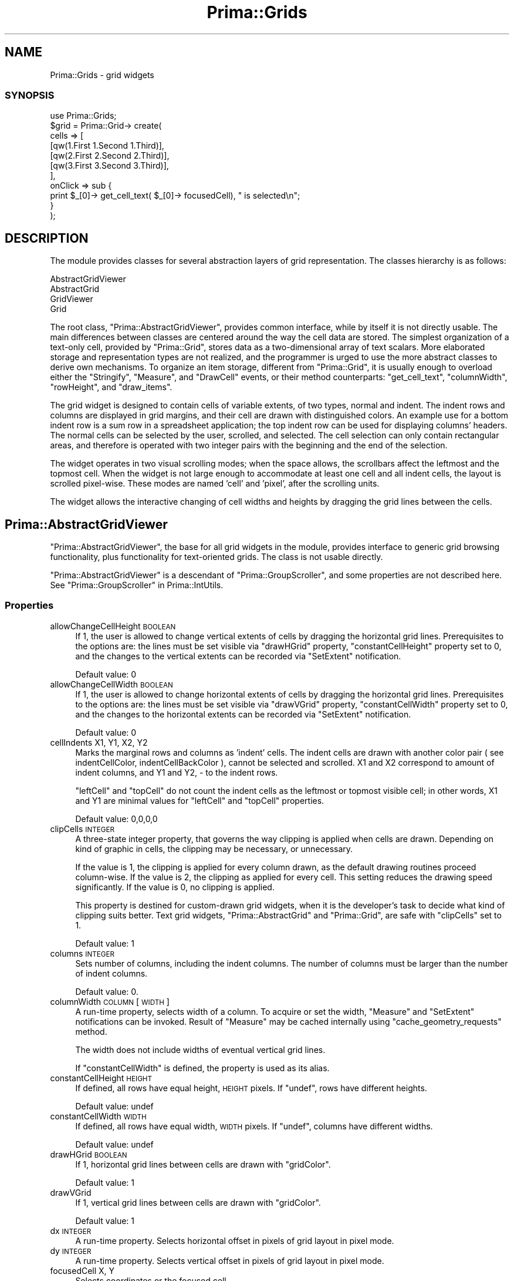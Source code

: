 .\" Automatically generated by Pod::Man 2.28 (Pod::Simple 3.29)
.\"
.\" Standard preamble:
.\" ========================================================================
.de Sp \" Vertical space (when we can't use .PP)
.if t .sp .5v
.if n .sp
..
.de Vb \" Begin verbatim text
.ft CW
.nf
.ne \\$1
..
.de Ve \" End verbatim text
.ft R
.fi
..
.\" Set up some character translations and predefined strings.  \*(-- will
.\" give an unbreakable dash, \*(PI will give pi, \*(L" will give a left
.\" double quote, and \*(R" will give a right double quote.  \*(C+ will
.\" give a nicer C++.  Capital omega is used to do unbreakable dashes and
.\" therefore won't be available.  \*(C` and \*(C' expand to `' in nroff,
.\" nothing in troff, for use with C<>.
.tr \(*W-
.ds C+ C\v'-.1v'\h'-1p'\s-2+\h'-1p'+\s0\v'.1v'\h'-1p'
.ie n \{\
.    ds -- \(*W-
.    ds PI pi
.    if (\n(.H=4u)&(1m=24u) .ds -- \(*W\h'-12u'\(*W\h'-12u'-\" diablo 10 pitch
.    if (\n(.H=4u)&(1m=20u) .ds -- \(*W\h'-12u'\(*W\h'-8u'-\"  diablo 12 pitch
.    ds L" ""
.    ds R" ""
.    ds C` ""
.    ds C' ""
'br\}
.el\{\
.    ds -- \|\(em\|
.    ds PI \(*p
.    ds L" ``
.    ds R" ''
.    ds C`
.    ds C'
'br\}
.\"
.\" Escape single quotes in literal strings from groff's Unicode transform.
.ie \n(.g .ds Aq \(aq
.el       .ds Aq '
.\"
.\" If the F register is turned on, we'll generate index entries on stderr for
.\" titles (.TH), headers (.SH), subsections (.SS), items (.Ip), and index
.\" entries marked with X<> in POD.  Of course, you'll have to process the
.\" output yourself in some meaningful fashion.
.\"
.\" Avoid warning from groff about undefined register 'F'.
.de IX
..
.nr rF 0
.if \n(.g .if rF .nr rF 1
.if (\n(rF:(\n(.g==0)) \{
.    if \nF \{
.        de IX
.        tm Index:\\$1\t\\n%\t"\\$2"
..
.        if !\nF==2 \{
.            nr % 0
.            nr F 2
.        \}
.    \}
.\}
.rr rF
.\"
.\" Accent mark definitions (@(#)ms.acc 1.5 88/02/08 SMI; from UCB 4.2).
.\" Fear.  Run.  Save yourself.  No user-serviceable parts.
.    \" fudge factors for nroff and troff
.if n \{\
.    ds #H 0
.    ds #V .8m
.    ds #F .3m
.    ds #[ \f1
.    ds #] \fP
.\}
.if t \{\
.    ds #H ((1u-(\\\\n(.fu%2u))*.13m)
.    ds #V .6m
.    ds #F 0
.    ds #[ \&
.    ds #] \&
.\}
.    \" simple accents for nroff and troff
.if n \{\
.    ds ' \&
.    ds ` \&
.    ds ^ \&
.    ds , \&
.    ds ~ ~
.    ds /
.\}
.if t \{\
.    ds ' \\k:\h'-(\\n(.wu*8/10-\*(#H)'\'\h"|\\n:u"
.    ds ` \\k:\h'-(\\n(.wu*8/10-\*(#H)'\`\h'|\\n:u'
.    ds ^ \\k:\h'-(\\n(.wu*10/11-\*(#H)'^\h'|\\n:u'
.    ds , \\k:\h'-(\\n(.wu*8/10)',\h'|\\n:u'
.    ds ~ \\k:\h'-(\\n(.wu-\*(#H-.1m)'~\h'|\\n:u'
.    ds / \\k:\h'-(\\n(.wu*8/10-\*(#H)'\z\(sl\h'|\\n:u'
.\}
.    \" troff and (daisy-wheel) nroff accents
.ds : \\k:\h'-(\\n(.wu*8/10-\*(#H+.1m+\*(#F)'\v'-\*(#V'\z.\h'.2m+\*(#F'.\h'|\\n:u'\v'\*(#V'
.ds 8 \h'\*(#H'\(*b\h'-\*(#H'
.ds o \\k:\h'-(\\n(.wu+\w'\(de'u-\*(#H)/2u'\v'-.3n'\*(#[\z\(de\v'.3n'\h'|\\n:u'\*(#]
.ds d- \h'\*(#H'\(pd\h'-\w'~'u'\v'-.25m'\f2\(hy\fP\v'.25m'\h'-\*(#H'
.ds D- D\\k:\h'-\w'D'u'\v'-.11m'\z\(hy\v'.11m'\h'|\\n:u'
.ds th \*(#[\v'.3m'\s+1I\s-1\v'-.3m'\h'-(\w'I'u*2/3)'\s-1o\s+1\*(#]
.ds Th \*(#[\s+2I\s-2\h'-\w'I'u*3/5'\v'-.3m'o\v'.3m'\*(#]
.ds ae a\h'-(\w'a'u*4/10)'e
.ds Ae A\h'-(\w'A'u*4/10)'E
.    \" corrections for vroff
.if v .ds ~ \\k:\h'-(\\n(.wu*9/10-\*(#H)'\s-2\u~\d\s+2\h'|\\n:u'
.if v .ds ^ \\k:\h'-(\\n(.wu*10/11-\*(#H)'\v'-.4m'^\v'.4m'\h'|\\n:u'
.    \" for low resolution devices (crt and lpr)
.if \n(.H>23 .if \n(.V>19 \
\{\
.    ds : e
.    ds 8 ss
.    ds o a
.    ds d- d\h'-1'\(ga
.    ds D- D\h'-1'\(hy
.    ds th \o'bp'
.    ds Th \o'LP'
.    ds ae ae
.    ds Ae AE
.\}
.rm #[ #] #H #V #F C
.\" ========================================================================
.\"
.IX Title "Prima::Grids 3"
.TH Prima::Grids 3 "2015-11-04" "perl v5.18.4" "User Contributed Perl Documentation"
.\" For nroff, turn off justification.  Always turn off hyphenation; it makes
.\" way too many mistakes in technical documents.
.if n .ad l
.nh
.SH "NAME"
Prima::Grids \- grid widgets
.SS "\s-1SYNOPSIS\s0"
.IX Subsection "SYNOPSIS"
.Vb 1
\&        use Prima::Grids;
\&
\&        $grid = Prima::Grid\-> create(
\&                cells       => [
\&                        [qw(1.First 1.Second 1.Third)],
\&                        [qw(2.First 2.Second 2.Third)],
\&                        [qw(3.First 3.Second 3.Third)],
\&                ],
\&                onClick     => sub { 
\&                        print $_[0]\-> get_cell_text( $_[0]\-> focusedCell), " is selected\en";
\&                }
\&        );
.Ve
.SH "DESCRIPTION"
.IX Header "DESCRIPTION"
The module provides classes for several abstraction layers
of grid representation. The classes hierarchy is as follows:
.PP
.Vb 4
\&        AbstractGridViewer
\&                AbstractGrid
\&                GridViewer
\&                        Grid
.Ve
.PP
The root class, \f(CW\*(C`Prima::AbstractGridViewer\*(C'\fR, provides common
interface, while by itself it is not directly usable.
The main differences between classes
are centered around the way the cell data are stored. The simplest
organization of a text-only cell, provided by \f(CW\*(C`Prima::Grid\*(C'\fR,
stores data as a two-dimensional array of text scalars. More elaborated storage
and representation types are not realized, and the programmer is urged
to use the more abstract classes to derive own mechanisms. 
To organize an item storage, different from \f(CW\*(C`Prima::Grid\*(C'\fR, it is
usually enough to overload either the \f(CW\*(C`Stringify\*(C'\fR, \f(CW\*(C`Measure\*(C'\fR, 
and \f(CW\*(C`DrawCell\*(C'\fR events, or their method counterparts: \f(CW\*(C`get_cell_text\*(C'\fR,
\&\f(CW\*(C`columnWidth\*(C'\fR, \f(CW\*(C`rowHeight\*(C'\fR, and \f(CW\*(C`draw_items\*(C'\fR.
.PP
The grid widget is designed to contain cells of variable extents, of two types, normal and
indent. The indent rows and columns are displayed in grid margins, and their 
cell are drawn with distinguished colors.
An example use for a bottom indent row is a sum row in a spreadsheet application;
the top indent row can be used for displaying columns' headers. The normal cells
can be selected by the user, scrolled, and selected. The cell selection 
can only contain rectangular areas, and therefore is operated with
two integer pairs with the beginning and the end of the selection.
.PP
The widget operates in two visual scrolling modes; when the space allows,
the scrollbars affect the leftmost and the topmost cell. When the widget is
not large enough to accommodate at least one cell and all indent cells, the layout
is scrolled pixel-wise. These modes are named 'cell' and 'pixel', after the scrolling
units.
.PP
The widget allows the interactive changing of cell widths and heights by dragging
the grid lines between the cells.
.SH "Prima::AbstractGridViewer"
.IX Header "Prima::AbstractGridViewer"
\&\f(CW\*(C`Prima::AbstractGridViewer\*(C'\fR, the base for all grid widgets in the module,
provides interface to generic grid browsing functionality,
plus functionality for text-oriented grids. The class is not usable directly.
.PP
\&\f(CW\*(C`Prima::AbstractGridViewer\*(C'\fR is a descendant of \f(CW\*(C`Prima::GroupScroller\*(C'\fR,
and some properties are not described here. See \*(L"Prima::GroupScroller\*(R" in Prima::IntUtils.
.SS "Properties"
.IX Subsection "Properties"
.IP "allowChangeCellHeight \s-1BOOLEAN\s0" 4
.IX Item "allowChangeCellHeight BOOLEAN"
If 1, the user is allowed to change vertical extents of cells by dragging the
horizontal grid lines. Prerequisites to the options are:
the lines must be set visible via \f(CW\*(C`drawHGrid\*(C'\fR property, \f(CW\*(C`constantCellHeight\*(C'\fR
property set to 0, and the changes to the vertical extents can be recorded
via \f(CW\*(C`SetExtent\*(C'\fR notification.
.Sp
Default value: 0
.IP "allowChangeCellWidth \s-1BOOLEAN\s0" 4
.IX Item "allowChangeCellWidth BOOLEAN"
If 1, the user is allowed to change horizontal extents of cells by dragging the
horizontal grid lines. Prerequisites to the options are:
the lines must be set visible via \f(CW\*(C`drawVGrid\*(C'\fR property, \f(CW\*(C`constantCellWidth\*(C'\fR
property set to 0, and the changes to the horizontal extents can be recorded
via \f(CW\*(C`SetExtent\*(C'\fR notification.
.Sp
Default value: 0
.IP "cellIndents X1, Y1, X2, Y2" 4
.IX Item "cellIndents X1, Y1, X2, Y2"
Marks the marginal rows and columns as 'indent' cells. The indent cells
are drawn with another color pair ( see indentCellColor, indentCellBackColor ),
cannot be selected and scrolled. X1 and X2 correspond to amount of indent columns,
and Y1 and Y2, \- to the indent rows.
.Sp
\&\f(CW\*(C`leftCell\*(C'\fR and \f(CW\*(C`topCell\*(C'\fR do not count the indent cells as the leftmost or topmost
visible cell; in other words, X1 and Y1 are minimal values for \f(CW\*(C`leftCell\*(C'\fR and \f(CW\*(C`topCell\*(C'\fR
properties.
.Sp
Default value: 0,0,0,0
.IP "clipCells \s-1INTEGER\s0" 4
.IX Item "clipCells INTEGER"
A three-state integer property, that governs the way clipping is applied 
when cells are drawn. Depending on kind of graphic in cells, the clipping 
may be necessary, or unnecessary.
.Sp
If the value is 1, the clipping is applied for every column drawn, as the
default drawing routines proceed column-wise. If the value is 2, the clipping
as applied for every cell. This setting reduces the drawing speed significantly.
If the value is 0, no clipping is applied.
.Sp
This property is destined for custom-drawn grid widgets, when it is the 
developer's task to decide what kind of clipping suits better. Text grid
widgets, \f(CW\*(C`Prima::AbstractGrid\*(C'\fR and \f(CW\*(C`Prima::Grid\*(C'\fR, are safe with \f(CW\*(C`clipCells\*(C'\fR
set to 1.
.Sp
Default value: 1
.IP "columns \s-1INTEGER\s0" 4
.IX Item "columns INTEGER"
Sets number of columns, including the indent columns. The number of
columns must be larger than the number of indent columns.
.Sp
Default value: 0.
.IP "columnWidth \s-1COLUMN\s0 [ \s-1WIDTH \s0]" 4
.IX Item "columnWidth COLUMN [ WIDTH ]"
A run-time property, selects width of a column. To acquire or set 
the width, \f(CW\*(C`Measure\*(C'\fR and \f(CW\*(C`SetExtent\*(C'\fR notifications can be invoked.
Result of \f(CW\*(C`Measure\*(C'\fR may be cached internally using \f(CW\*(C`cache_geometry_requests\*(C'\fR
method.
.Sp
The width does not include widths of eventual vertical grid lines.
.Sp
If \f(CW\*(C`constantCellWidth\*(C'\fR is defined, the property is used as its alias.
.IP "constantCellHeight \s-1HEIGHT\s0" 4
.IX Item "constantCellHeight HEIGHT"
If defined, all rows have equal height, \s-1HEIGHT\s0 pixels. If \f(CW\*(C`undef\*(C'\fR,
rows have different heights.
.Sp
Default value: undef
.IP "constantCellWidth \s-1WIDTH\s0" 4
.IX Item "constantCellWidth WIDTH"
If defined, all rows have equal width, \s-1WIDTH\s0 pixels. If \f(CW\*(C`undef\*(C'\fR,
columns have different widths.
.Sp
Default value: undef
.IP "drawHGrid \s-1BOOLEAN\s0" 4
.IX Item "drawHGrid BOOLEAN"
If 1, horizontal grid lines between cells are drawn with \f(CW\*(C`gridColor\*(C'\fR.
.Sp
Default value: 1
.IP "drawVGrid" 4
.IX Item "drawVGrid"
If 1, vertical grid lines between cells are drawn with \f(CW\*(C`gridColor\*(C'\fR.
.Sp
Default value: 1
.IP "dx \s-1INTEGER\s0" 4
.IX Item "dx INTEGER"
A run-time property. Selects horizontal offset in pixels of grid layout
in pixel mode.
.IP "dy \s-1INTEGER\s0" 4
.IX Item "dy INTEGER"
A run-time property. Selects vertical offset in pixels of grid layout
in pixel mode.
.IP "focusedCell X, Y" 4
.IX Item "focusedCell X, Y"
Selects coordinates or the focused cell.
.IP "gridColor \s-1COLOR\s0" 4
.IX Item "gridColor COLOR"
Selects the color of grid lines.
.Sp
Default value: \f(CW\*(C`cl::Black\*(C'\fR .
.IP "gridGravity \s-1INTEGER\s0" 4
.IX Item "gridGravity INTEGER"
The property selects the breadth of area around the grid lines, that 
reacts on grid-dragging mouse events. The minimal value, 0, marks
only grid lines as the drag area, but makes the dragging operation inconvenient
for the user.
Larger values make the dragging more convenient, but increase the chance that
the user will not be able to select too narrow cells with the mouse.
.Sp
Default value: 3
.IP "indentCellBackColor \s-1COLOR\s0" 4
.IX Item "indentCellBackColor COLOR"
Selects the background color of indent cells.
.Sp
Default value: \f(CW\*(C`cl::Gray\*(C'\fR .
.IP "indentCellColor" 4
.IX Item "indentCellColor"
Selects the foreground color of indent cells.
.Sp
Default value: \f(CW\*(C`cl::Gray\*(C'\fR .
.IP "leftCell \s-1INTEGER\s0" 4
.IX Item "leftCell INTEGER"
Selects index of the leftmost visible normal cell.
.IP "multiSelect \s-1BOOLEAN\s0" 4
.IX Item "multiSelect BOOLEAN"
If 1, the normal cells in an arbitrary rectangular area can be marked 
as selected ( see selection ). If 0, only one cell at a time 
can be selected.
.Sp
Default value: 0
.IP "rows \s-1INTEGER\s0" 4
.IX Item "rows INTEGER"
Sets number of rows, including the indent rows. The number of
rows must be larger than the number of indent rows.
.Sp
Default value: 0.
.IP "topCell" 4
.IX Item "topCell"
Selects index of the topmost visible normal cell.
.IP "rowHeight \s-1INTEGER\s0" 4
.IX Item "rowHeight INTEGER"
A run-time property, selects height of a row. To acquire or set 
the height, \f(CW\*(C`Measure\*(C'\fR and \f(CW\*(C`SetExtent\*(C'\fR notifications can be invoked.
Result of \f(CW\*(C`Measure\*(C'\fR may be cached internally using \f(CW\*(C`cache_geometry_requests\*(C'\fR
method.
.Sp
The height does not include widths of eventual horizontal grid lines.
.Sp
If \f(CW\*(C`constantCellHeight\*(C'\fR is defined, the property is used as its alias.
.IP "selection X1, Y1, X2, Y2" 4
.IX Item "selection X1, Y1, X2, Y2"
If \f(CW\*(C`multiSelect\*(C'\fR is 1, governs the extents of a rectangular area, that
contains selected cells. If no such area is present, selection
is (\-1,\-1,\-1,\-1), and \f(CW\*(C`has_selection\*(C'\fR returns 0 .
.Sp
If \f(CW\*(C`multiSelect\*(C'\fR is 0, in get-mode returns the focused cell, and discards
the parameters in the set-mode.
.SS "Methods"
.IX Subsection "Methods"
.IP "cache_geometry_requests \s-1CACHE\s0" 4
.IX Item "cache_geometry_requests CACHE"
If \s-1CACHE\s0 is 1, starts caching results of \f(CW\*(C`Measure\*(C'\fR notification, thus lighting the
subsequent \f(CW\*(C`columnWidth\*(C'\fR and \f(CW\*(C`rowHeight\*(C'\fR calls; if \s-1CACHE\s0 is 0, flushes the cache.
.Sp
If a significant geometry change was during the caching, the cache is not updated, so it is the
caller's responsibility to flush the cache.
.IP "deselect_all" 4
.IX Item "deselect_all"
Nullifies the selection, if \f(CW\*(C`multiSelect\*(C'\fR is 1.
.IP "draw_cells \s-1CANVAS, COLUMNS, ROWS, AREA\s0" 4
.IX Item "draw_cells CANVAS, COLUMNS, ROWS, AREA"
A bulk draw routine, called from \f(CW\*(C`onPaint\*(C'\fR to draw cells.
\&\s-1AREA\s0 is an array of four integers with inclusive-inclusive
coordinates of the widget inferior without borders and scrollbars
( result of \f(CWget_active_area(2)\fR call; see \*(L"get_active_area\*(R" in Prima::IntUtils ).
.Sp
\&\s-1COLUMNS\s0 and \s-1ROWS\s0 are structures that reflect the columns and rows of the cells
to be drawn. Each item in these corresponds to a column or row, and is an
array with the following layout:
.Sp
.Vb 7
\&        0: column or row index
\&        1: type; 0 \- normal cell, 1 \- indent cell
\&        2: visible cell breadth
\&        3: visible cell start
\&        4: visible cell end
\&        5: real cell start
\&        6: real cell end
.Ve
.Sp
The coordinates are in inclusive-inclusive coordinate system, and
do not include eventual grid space, nor gaps between indent and
normal cells. By default, internal arrays \f(CW\*(C`{colsDraw}\*(C'\fR and
\&\f(CW\*(C`{rowsDraw}\*(C'\fR are passed as \s-1COLUMNS\s0 and \s-1ROWS\s0 parameters.
.Sp
In \f(CW\*(C`Prima::AbstractGrid\*(C'\fR and \f(CW\*(C`Prima::Grid\*(C'\fR classes <draw_cells> is overloaded to 
transfer the call to \f(CW\*(C`std_draw_text_cells\*(C'\fR, the text-oriented optimized routine.
.IP "draw_text_cells \s-1SCREEN_RECTANGLES, CELL_RECTANGLES, CELL_INDECES, FONT_HEIGHT\s0" 4
.IX Item "draw_text_cells SCREEN_RECTANGLES, CELL_RECTANGLES, CELL_INDECES, FONT_HEIGHT"
A bulk routine for drawing text cells, called from \f(CW\*(C`std_draw_text_cells\*(C'\fR .
.Sp
\&\s-1SCREEN_RECTANGLES\s0 and \s-1CELL_RECTANGLES\s0 are arrays, where each item is a rectangle
with exterior of a cell. \s-1SCREEN_RECTANGLES\s0 contains rectangles that cover the
cell visible area; \s-1CELL_RECTANGLES\s0 contains rectangles that span the cell extents
disregarding its eventual partial visibility. For example, a 100\-pixel cell with 
only its left half visible, would contain corresponding arrays [150,150,200,250]
in \s-1SCREEN_RECTANGLES,\s0 and [150,150,250,250] in \s-1CELL_RECTANGLES.\s0
.Sp
\&\s-1CELL_INDECES\s0 contains arrays of the cell coordinates; each array item is an array of
integer pair where item 0 is column, and item 1 is row of the cell.
.Sp
\&\s-1FONT_HEIGHT\s0 is a current font height value, cached since \f(CW\*(C`draw_text_cells\*(C'\fR is
often used for text operations and may require vertical text justification.
.IP "get_cell_area [ \s-1WIDTH, HEIGHT \s0]" 4
.IX Item "get_cell_area [ WIDTH, HEIGHT ]"
Returns screen area in inclusive-inclusive pixel coordinates, that is used
to display normal cells. The extensions are related to the current size of a widget, 
however, can be overridden by specifying \s-1WIDTH\s0 and \s-1HEIGHT.\s0
.IP "get_cell_alignment \s-1COLUMN, ROW\s0" 4
.IX Item "get_cell_alignment COLUMN, ROW"
Returns two \f(CW\*(C`ta::\*(C'\fR constants for horizontal and vertical cell text alignment.
Since the class does not assume the item storage organization,
the values are queried via \f(CW\*(C`GetAlignment\*(C'\fR notification.
.IP "get_cell_text \s-1COLUMN, ROW\s0" 4
.IX Item "get_cell_text COLUMN, ROW"
Returns text string assigned to cell in \s-1COLUMN\s0 and \s-1ROW.\s0
Since the class does not assume the item storage organization,
the text is queried via \f(CW\*(C`Stringify\*(C'\fR notification.
.IP "get_range \s-1VERTICAL, INDEX\s0" 4
.IX Item "get_range VERTICAL, INDEX"
Returns a pair of integers, minimal and maximal breadth of INDEXth column
or row in pixels. If \s-1VERTICAL\s0 is 1, the rows are queried; if 0, the columns.
.Sp
The method calls \f(CW\*(C`GetRange\*(C'\fR notification.
.IP "get_screen_cell_info \s-1COLUMN, ROW\s0" 4
.IX Item "get_screen_cell_info COLUMN, ROW"
Returns information about a cell in \s-1COLUMN\s0 and \s-1ROW,\s0 if it is currently visible.
The returned parameters are indexed by \f(CW\*(C`gsci::XXX\*(C'\fR constants,
and explained below:
.Sp
.Vb 3
\&        gsci::COL_INDEX \- visual column number where the cell displayed
\&        gsci::ROW_INDEX \- visual row number where the cell displayed 
\&        gsci::V_FULL    \- cell is fully visible
\&
\&        gsci::V_LEFT    \- inclusive\-inclusive rectangle of the visible
\&        gsci::V_BOTTOM    part of the cell. These four indices are grouped
\&        gsci::V_RIGHT     under list constant, gsci::V_RECT.
\&        gsci::V_TOP    
\&
\&        gsci::LEFT      \- inclusive\-inclusive rectangle of the cell, as if
\&        gsci::BOTTOM      it is fully visible. These four indices are grouped
\&        gsci::RIGHT       under list constant, gsci::RECT. If gsci::V_FULL
\&        gsci::TOP         is 1, these values are identical to these in gsci::V_RECT.
.Ve
.Sp
If the cell is not visible, returns empty array.
.IP "has_selection" 4
.IX Item "has_selection"
Returns a boolean value, indicating whether the grid contains a selection (1) or not (0).
.IP "point2cell X, Y, [ \s-1OMIT_GRID\s0 = 0 ]" 4
.IX Item "point2cell X, Y, [ OMIT_GRID = 0 ]"
Return information about point X, Y in widget coordinates. The method
returns two integers, \s-1CX\s0 and \s-1CY,\s0 with cell coordinates, and 
eventual \s-1HINTS\s0 hash, with more information about pixe localtion. If \s-1OMIT_GRID\s0 is set to 1
and the pixel belongs to a grid, the pixels is treated a part of adjacent cell.
The call syntax:
.Sp
.Vb 1
\&        ( $CX, $CY, %HINTS) = $self\->point2cell( $X, $Y);
.Ve
.Sp
If the pixel lies within cell boundaries by either coordinate, \s-1CX\s0 and/or \s-1CY\s0
are correspondingly set to cell column and/or row. When the pixel is outside
cell space, \s-1CX\s0 and/or \s-1CY\s0 are set to \-1.
.Sp
\&\s-1HINTS\s0 may contain the following values:
.RS 4
.ie n .IP """x"" and ""y""" 4
.el .IP "\f(CWx\fR and \f(CWy\fR" 4
.IX Item "x and y"
If 0, the coordinate lies within boundaries of a cell.
.Sp
If \-1, the coordinate is on the left/top to the cell body.
.Sp
If +1, the coordinate is on the right/bottom to the cell body, but within
the widget.
.Sp
If +2, the coordinate is on the right/bottom to the cell body, but outside
the widget.
.ie n .IP """x_type"" and ""y_type""" 4
.el .IP "\f(CWx_type\fR and \f(CWy_type\fR" 4
.IX Item "x_type and y_type"
Present when \f(CW\*(C`x\*(C'\fR or \f(CW\*(C`y\*(C'\fR values are 0.
.Sp
If 0, the cell is a normal cell.
.Sp
If \-1, the cell is left/top indent cell.
.Sp
If +1, the cell is right/bottom indent cell.
.ie n .IP """x_grid"" and ""y_grid""" 4
.el .IP "\f(CWx_grid\fR and \f(CWy_grid\fR" 4
.IX Item "x_grid and y_grid"
If 1, the point is over a grid line. This case can only happen when \s-1OMIT_GRID\s0 is 0.
If \f(CW\*(C`allowChangeCellHeight\*(C'\fR and/or \f(CW\*(C`allowChangeCellWidth\*(C'\fR are set, treats also
\&\f(CW\*(C`gridGravity\*(C'\fR\-broad pixels strips on both sides of the line as the grid area.
.Sp
Also values of \f(CW\*(C`x_left\*(C'\fR/\f(CW\*(C`x_right\*(C'\fR or \f(CW\*(C`y_bottom\*(C'\fR/\f(CW\*(C`y_top\*(C'\fR might be set.
.ie n .IP """x_left""/""x_right"" and ""y_bottom""/""y_top""" 4
.el .IP "\f(CWx_left\fR/\f(CWx_right\fR and \f(CWy_bottom\fR/\f(CWy_top\fR" 4
.IX Item "x_left/x_right and y_bottom/y_top"
Present together with \f(CW\*(C`x_grid\*(C'\fR or \f(CW\*(C`y_grid\*(C'\fR. Select indices of
cells adjacent to the grid line.
.ie n .IP """x_gap"" and ""y_gap""" 4
.el .IP "\f(CWx_gap\fR and \f(CWy_gap\fR" 4
.IX Item "x_gap and y_gap"
If 1, the point is within a gap between the last normal cell and the first 
right/bottom indent cell.
.ie n .IP """normal""" 4
.el .IP "\f(CWnormal\fR" 4
.IX Item "normal"
If 1, the point lies within the boundaries of a normal cell.
.ie n .IP """indent""" 4
.el .IP "\f(CWindent\fR" 4
.IX Item "indent"
If 1, the point lies within the boundaries of an indent cell.
.ie n .IP """grid""" 4
.el .IP "\f(CWgrid\fR" 4
.IX Item "grid"
If 1, the point is over a grid line.
.ie n .IP """exterior""" 4
.el .IP "\f(CWexterior\fR" 4
.IX Item "exterior"
If 1, the point is in inoperable area or outside the widget boundaries.
.RE
.RS 4
.RE
.IP "redraw_cell X, Y" 4
.IX Item "redraw_cell X, Y"
Repaints cell with coordinates X and Y.
.IP "reset" 4
.IX Item "reset"
Recalculates internal geometry variables.
.IP "select_all" 4
.IX Item "select_all"
Marks all cells as selected, if \f(CW\*(C`multiSelect\*(C'\fR is 1.
.IP "std_draw_text_cells \s-1CANVAS, COLUMNS, ROWS, AREA \s0" 4
.IX Item "std_draw_text_cells CANVAS, COLUMNS, ROWS, AREA "
An optimized bulk routine for text-oriented grid widgets. The optimization
is achieved under assumption that each cell is drawn with two colors only,
so the color switching can be reduced.
.Sp
The routine itself paints the cells background, and calls \f(CW\*(C`draw_text_cells\*(C'\fR
to draw text and/or otherwise draw the cell content.
.Sp
For explanation of \s-1COLUMNS, ROWS,\s0 and \s-1AREA\s0 parameters see draw_cells .
.SS "Events"
.IX Subsection "Events"
.ie n .IP "DrawCell \s-1CANVAS, COLUMN, ROW, INDENT,\s0 @SCREEN_RECT, @CELL_RECT, \s-1SELECTED, FOCUSED\s0" 4
.el .IP "DrawCell \s-1CANVAS, COLUMN, ROW, INDENT,\s0 \f(CW@SCREEN_RECT\fR, \f(CW@CELL_RECT\fR, \s-1SELECTED, FOCUSED\s0" 4
.IX Item "DrawCell CANVAS, COLUMN, ROW, INDENT, @SCREEN_RECT, @CELL_RECT, SELECTED, FOCUSED"
Called when a cell with \s-1COLUMN\s0 and \s-1ROW\s0 coordinates is to be drawn on \s-1CANVAS. 
SCREEN_RECT\s0 is a cell rectangle in widget coordinates,
where the item is to be drawn. \s-1CELL_RECT\s0 is same as \s-1SCREEN_RECT,\s0 but calculated
as if the cell is fully visible.
.Sp
\&\s-1SELECTED\s0 and \s-1FOCUSED\s0 are boolean
flags, if the cell must be drawn correspondingly in selected and
focused states.
.IP "GetAlignment \s-1COLUMN, ROW, HORIZONTAL_ALIGN_REF, VERTICAL_ALIGN_REF\s0" 4
.IX Item "GetAlignment COLUMN, ROW, HORIZONTAL_ALIGN_REF, VERTICAL_ALIGN_REF"
Puts two text alignment \f(CW\*(C`ta::\*(C'\fR constants, assigned to cell with \s-1COLUMN\s0 and \s-1ROW\s0 coordinates, 
into \s-1HORIZONTAL_ALIGN_REF\s0 and \s-1VERTICAL_ALIGN_REF\s0 scalar references.
.IP "GetRange \s-1VERTICAL, INDEX, MIN, MAX\s0" 4
.IX Item "GetRange VERTICAL, INDEX, MIN, MAX"
Puts minimal and maximal breadth of INDEXth column ( \s-1VERTICAL\s0 = 0 ) or row ( \s-1VERTICAL\s0 = 1)
in corresponding \s-1MIN\s0 and \s-1MAX\s0 scalar references.
.IP "Measure \s-1VERTICAL, INDEX, BREADTH\s0" 4
.IX Item "Measure VERTICAL, INDEX, BREADTH"
Puts breadth in pixels of INDEXth column ( \s-1VERTICAL\s0 = 0 ) or row ( \s-1VERTICAL\s0 = 1)
into \s-1BREADTH\s0 scalar reference.
.Sp
This notification by default may be called from within 
\&\f(CW\*(C`begin_paint_info/end_paint_info\*(C'\fR brackets. To disable this feature
set internal flag \f(CW\*(C`{NoBulkPaintInfo}\*(C'\fR to 1.
.IP "SelectCell \s-1COLUMN, ROW\s0" 4
.IX Item "SelectCell COLUMN, ROW"
Called when a cell with \s-1COLUMN\s0 and \s-1ROW\s0 coordinates is focused.
.IP "SetExtent \s-1VERTICAL, INDEX, BREADTH \s0" 4
.IX Item "SetExtent VERTICAL, INDEX, BREADTH "
Reports breadth in pixels of INDEXth column ( \s-1VERTICAL\s0 = 0 ) or row ( \s-1VERTICAL\s0 = 1),
as a response to \f(CW\*(C`columnWidth\*(C'\fR and \f(CW\*(C`rowHeight\*(C'\fR calls.
.IP "Stringify \s-1COLUMN, ROW, TEXT_REF\s0" 4
.IX Item "Stringify COLUMN, ROW, TEXT_REF"
Puts text string, assigned to cell with \s-1COLUMN\s0 and \s-1ROW\s0 coordinates, into \s-1TEXT_REF\s0
scalar reference.
.SH "Prima::AbstractGrid"
.IX Header "Prima::AbstractGrid"
Exactly the same as its ascendant, \f(CW\*(C`Prima::AbstractGridViewer\*(C'\fR,
except that it does not propagate \f(CW\*(C`DrawItem\*(C'\fR message, 
assuming that the items must be drawn as text.
.SH "Prima::GridViewer"
.IX Header "Prima::GridViewer"
The class implements cells data and geometry storage mechanism, but leaves
the cell data format to the programmer. The cells are accessible via
\&\f(CW\*(C`cells\*(C'\fR property and several other helper routines.
.PP
The cell data are stored in an array, where each item corresponds to a row,
and contains array of scalars, where each corresponds to a column. All
data managing routines, that accept two-dimensional arrays, assume that
the columns arrays are of the same widths.
.PP
For example, \f(CW\*(C`[[1,2,3]]]\*(C'\fR is a valid one-row, three-column structure, and 
\&\f(CW\*(C`[[1,2],[2,3],[3,4]]\*(C'\fR is a valid three-row, two-column structure.
The structure \f(CW\*(C`[[1],[2,3],[3,4]]\*(C'\fR is invalid, since its first row has
one column, while the others have two.
.PP
\&\f(CW\*(C`Prima::GridViewer\*(C'\fR is derived from \f(CW\*(C`Prima::AbstractGridViewer\*(C'\fR.
.SS "Properties"
.IX Subsection "Properties"
.IP "allowChangeCellHeight" 4
.IX Item "allowChangeCellHeight"
Default value: 1
.IP "allowChangeCellWidth" 4
.IX Item "allowChangeCellWidth"
Default value: 1
.IP "cell \s-1COLUMN, ROW,\s0 [ \s-1DATA \s0]" 4
.IX Item "cell COLUMN, ROW, [ DATA ]"
Run-time property. Selects the data in cell with \s-1COLUMN\s0 and \s-1ROW\s0 coordinates.
.IP "cells [ \s-1ARRAY \s0]" 4
.IX Item "cells [ ARRAY ]"
The property accepts or returns all cells as a two-dimensional
rectangular array or scalars.
.IP "columns \s-1INDEX\s0" 4
.IX Item "columns INDEX"
A read-only property; returns number of columns.
.IP "rows \s-1INDEX\s0" 4
.IX Item "rows INDEX"
A read-only property; returns number of rows.
.SS "Methods"
.IX Subsection "Methods"
.IP "add_column \s-1CELLS\s0" 4
.IX Item "add_column CELLS"
Inserts one-dimensional array of scalars to the end of columns.
.IP "add_columns \s-1CELLS\s0" 4
.IX Item "add_columns CELLS"
Inserts two-dimensional array of scalars to the end of columns.
.IP "add_row \s-1CELLS\s0" 4
.IX Item "add_row CELLS"
Inserts one-dimensional array of scalars to the end of rows.
.IP "add_rows \s-1CELLS\s0" 4
.IX Item "add_rows CELLS"
Inserts two-dimensional array of scalars to the end of rows.
.IP "delete_columns \s-1OFFSET, LENGTH\s0" 4
.IX Item "delete_columns OFFSET, LENGTH"
Removes \s-1LENGTH\s0 columns starting from \s-1OFFSET.\s0 Negative values
are accepted.
.IP "delete_rows \s-1OFFSET, LENGTH\s0" 4
.IX Item "delete_rows OFFSET, LENGTH"
Removes \s-1LENGTH\s0 rows starting from \s-1OFFSET.\s0 Negative values
are accepted.
.IP "insert_column \s-1OFFSET, CELLS\s0" 4
.IX Item "insert_column OFFSET, CELLS"
Inserts one-dimensional array of scalars as column \s-1OFFSET.\s0
Negative values are accepted.
.IP "insert_columns \s-1OFFSET, CELLS\s0" 4
.IX Item "insert_columns OFFSET, CELLS"
Inserts two-dimensional array of scalars in column \s-1OFFSET.\s0
Negative values are accepted.
.IP "insert_row" 4
.IX Item "insert_row"
Inserts one-dimensional array of scalars as row \s-1OFFSET.\s0
Negative values are accepted.
.IP "insert_rows" 4
.IX Item "insert_rows"
Inserts two-dimensional array of scalars in row \s-1OFFSET.\s0
Negative values are accepted.
.SH "Prima::Grid"
.IX Header "Prima::Grid"
Descendant of \f(CW\*(C`Prima::GridViewer\*(C'\fR, declares format of cells 
as a single text string. Incorporating all functionality of
its ascendants, provides a standard text grid widget.
.SS "Methods"
.IX Subsection "Methods"
.IP "get_cell_alignment \s-1COLUMN, ROW\s0" 4
.IX Item "get_cell_alignment COLUMN, ROW"
Returns two \f(CW\*(C`ta::\*(C'\fR constants for horizontal and vertical cell text alignment.
Since the item storage organization is implemented, does
so without calling \f(CW\*(C`GetAlignment\*(C'\fR notification.
.IP "get_cell_text \s-1COLUMN, ROW\s0" 4
.IX Item "get_cell_text COLUMN, ROW"
Returns text string assigned to cell in \s-1COLUMN\s0 and \s-1ROW. \s0
Since the item storage organization is implemented, does
so without calling \f(CW\*(C`Stringify\*(C'\fR notification.
.SH "AUTHOR"
.IX Header "AUTHOR"
Dmitry Karasik, <dmitry@karasik.eu.org>.
.SH "SEE ALSO"
.IX Header "SEE ALSO"
Prima, Prima::Widget, \fIexamples/grid.pl\fR
